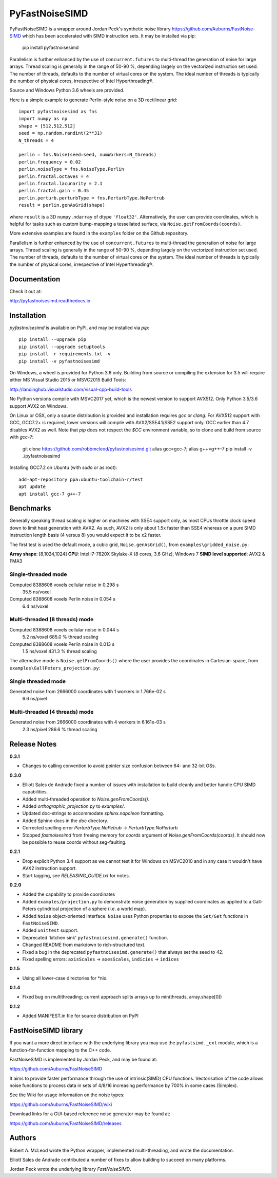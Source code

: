 PyFastNoiseSIMD
===============

PyFastNoiseSIMD is a wrapper around Jordan Peck's synthetic noise library 
https://github.com/Auburns/FastNoise-SIMD which has been 
accelerated with SIMD instruction sets. It may be installed via pip:

    pip install pyfastnoisesimd
    
Parallelism is further enhanced by the use of ``concurrent.futures`` to multi-thread
the generation of noise for large arrays. Thread scaling is generally in the 
range of 50-90 %, depending largely on the vectorized instruction set used. 
The number of threads, defaults to the number of virtual cores on the system. The 
ideal number of threads is typically the number of physical cores, irrespective 
of Intel Hyperthreading®. 

Source and Windows Python 3.6 wheels are provided.

Here is a simple example to generate Perlin-style noise on a 3D rectilinear 
grid::

    import pyfastnoisesimd as fns
    import numpy as np
    shape = [512,512,512]
    seed = np.random.randint(2**31)
    N_threads = 4

    perlin = fns.Noise(seed=seed, numWorkers=N_threads)
    perlin.frequency = 0.02
    perlin.noiseType = fns.NoiseType.Perlin
    perlin.fractal.octaves = 4
    perlin.fractal.lacunarity = 2.1
    perlin.fractal.gain = 0.45
    perlin.perturb.perturbType = fns.PerturbType.NoPertrub
    result = perlin.genAsGrid(shape)

where ``result`` is a 3D ``numpy.ndarray`` of dtype ``'float32'``. Alternatively, 
the user can provide coordinates, which is helpful for tasks such as 
custom bump-mapping a tessellated surface, via ``Noise.getFromCoords(coords)``. 

More extensive examples are found in the ``examples`` folder on the Github repository.

Parallelism is further enhanced by the use of ``concurrent.futures`` to multi-thread
the generation of noise for large arrays. Thread scaling is generally in the 
range of 50-90 %, depending largely on the vectorized instruction set used. 
The number of threads, defaults to the number of virtual cores on the system. The 
ideal number of threads is typically the number of physical cores, irrespective 
of Intel Hyperthreading®.

Documentation
-------------

Check it out at:

http://pyfastnoisesimd.readthedocs.io

Installation
------------

`pyfastnoisesimd` is available on PyPI, and may be installed via `pip`::

    pip install --upgrade pip
    pip install --upgrade setuptools
    pip install -r requirements.txt -v
    pip install -v pyfastnoisesimd

On Windows, a wheel is provided for Python 3.6 only. Building from source or 
compiling the extension for 3.5 will require either MS Visual Studio 2015 or 
MSVC2015 Build Tools:

http://landinghub.visualstudio.com/visual-cpp-build-tools

No Python versions compile with MSVC2017 yet, which is the newest version to 
support AVX512. Only Python 3.5/3.6 support AVX2 on Windows.

On Linux or OSX, only a source distribution is provided and installation 
requires `gcc` or `clang`. For AVX512 support with GCC, GCC7.2+ is required, lower 
versions will compile with AVX2/SSE4.1/SSE2 support only. GCC earlier than
4.7 disables AVX2 as well. Note that `pip` does not respect the `$CC` environment
variable, so to clone and build from source with `gcc-7`:

    git clone https://github.com/robbmcleod/pyfastnoisesimd.git
    alias gcc=gcc-7; alias g++=g++-7
    pip install -v ./pyfastnoisesimd

Installing GCC7.2 on Ubuntu (with `sudo` or as root)::

    add-apt-repository ppa:ubuntu-toolchain-r/test
    apt update
    apt install gcc-7 g++-7

Benchmarks
---------- 

Generally speaking thread scaling is higher on machines with SSE4 support only, 
as most CPUs throttle clock speed down to limit heat generation with AVX2. 
As such, AVX2 is only about 1.5x faster than SSE4 whereas on a pure SIMD 
instruction length basis (4 versus 8) you would expect it to be x2 faster.

The first test is used the default mode, a cubic grid, ``Noise.genAsGrid()``, 
from ``examples\gridded_noise.py``:

**Array shape**: [8,1024,1024]
**CPU**: Intel i7-7820X Skylake-X (8 cores, 3.6 GHz), Windows 7
**SIMD level supported**: AVX2 & FMA3

Single-threaded mode
~~~~~~~~~~~~~~~~~~~
Computed 8388608 voxels cellular noise in 0.298 s
    35.5 ns/voxel
Computed 8388608 voxels Perlin noise in 0.054 s
    6.4 ns/voxel

Multi-threaded (8 threads) mode
~~~~~~~~~~~~~~~~~~~~~~~~~~~~~~~
Computed 8388608 voxels cellular noise in 0.044 s
    5.2 ns/voxel
    685.0 % thread scaling
Computed 8388608 voxels Perlin noise in 0.013 s
    1.5 ns/voxel
    431.3 % thread scaling

The alternative mode is ``Noise.getFromCoords()`` where the user provides the 
coordinates in Cartesian-space, from ``examples\GallPeters_projection.py``:

Single threaded mode
~~~~~~~~~~~~~~~~~~~~
Generated noise from 2666000 coordinates with 1 workers in 1.766e-02 s
    6.6 ns/pixel

Multi-threaded (4 threads) mode
~~~~~~~~~~~~~~~~~~~~~~~~~~~~~~~
Generated noise from 2666000 coordinates with 4 workers in 6.161e-03 s
    2.3 ns/pixel
    286.6 % thread scaling
    
Release Notes
-------------

**0.3.1**

* Changes to calling convention to avoid pointer size confusion between 64- and 
  32-bit OSs.

**0.3.0**

* Elliott Sales de Andrade fixed a number of issues with installation to 
  build cleanly and better handle CPU SIMD capabilities.
* Added multi-threaded operation to `Noise.genFromCoords()`.
* Added `orthographic_projection.py` to `examples/`.
* Updated doc-strings to accommodate `sphinx.napoleon` formatting.
* Added Sphinx-docs in the `doc` directory.
* Corrected spelling error `PerturbType.NoPetrub` -> `PerturbType.NoPerturb`
* Stopped `fastnoisesimd` from freeing memory for `coords` argument of 
  `Noise.genFromCoords(coords)`.  It should now be possible to reuse 
  coords without seg-faulting.

**0.2.1**

* Drop explicit Python 3.4 support as we cannot test it for Windows on MSVC2010
  and in any case it wouldn't have AVX2 instruction support.
* Start tagging, see `RELEASING_GUIDE.txt` for notes.

**0.2.0**

* Added the capability to provide coordinates 
* Added ``examples/projection.py`` to demonstrate noise generation by supplied 
  coordinates as applied to a Gall-Peters cylindrical projection of a sphere 
  (i.e. a world map).
* Added ``Noise`` object-oriented interface.  ``Noise`` uses Python properties to 
  expose the ``Set/Get`` functions in ``FastNoiseSIMD``.
* Added ``unittest`` support.
* Deprecated 'kitchen sink' ``pyfastnoisesimd.generate()`` function.
* Changed README from markdown to rich-structured text.
* Fixed a bug in the deprecated ``pyfastnoisesimd.generate()`` that always set 
  the seed to 42.
* Fixed spelling errors: ``axisScales`` -> ``axesScales``, ``indicies`` -> ``indices``

**0.1.5**

* Using all lower-case directories for *nix.

**0.1.4**

* Fixed bug on multithreading; current approach splits arrays up to min(threads, array.shape[0])

**0.1.2**

* Added MANIFEST.in file for source distribution on PyPI


FastNoiseSIMD library
---------------------

If you want a more direct interface with the underlying library you may use the 
``pyfastsimd._ext`` module, which is a function-for-function mapping to the C++ 
code.

FastNoiseSIMD is implemented by Jordan Peck, and may be found at: 

https://github.com/Auburns/FastNoiseSIMD

It aims to provide faster performance through the use of intrinsic(SIMD) CPU 
functions. Vectorisation of the code allows noise functions to process data in 
sets of 4/8/16 increasing performance by 700% in some cases (Simplex).

See the Wiki for usage information on the noise types:

https://github.com/Auburns/FastNoiseSIMD/wiki

Download links for a GUI-based reference noise generator may be found at:

https://github.com/Auburns/FastNoiseSIMD/releases


Authors
-------

Robert A. McLeod wrote the Python wrapper, implemented multi-threading, and 
wrote the documentation.

Elliott Sales de Andrade contributed a number of fixes to allow building to 
succeed on many platforms.

Jordan Peck wrote the underlying library `FastNoiseSIMD`.
